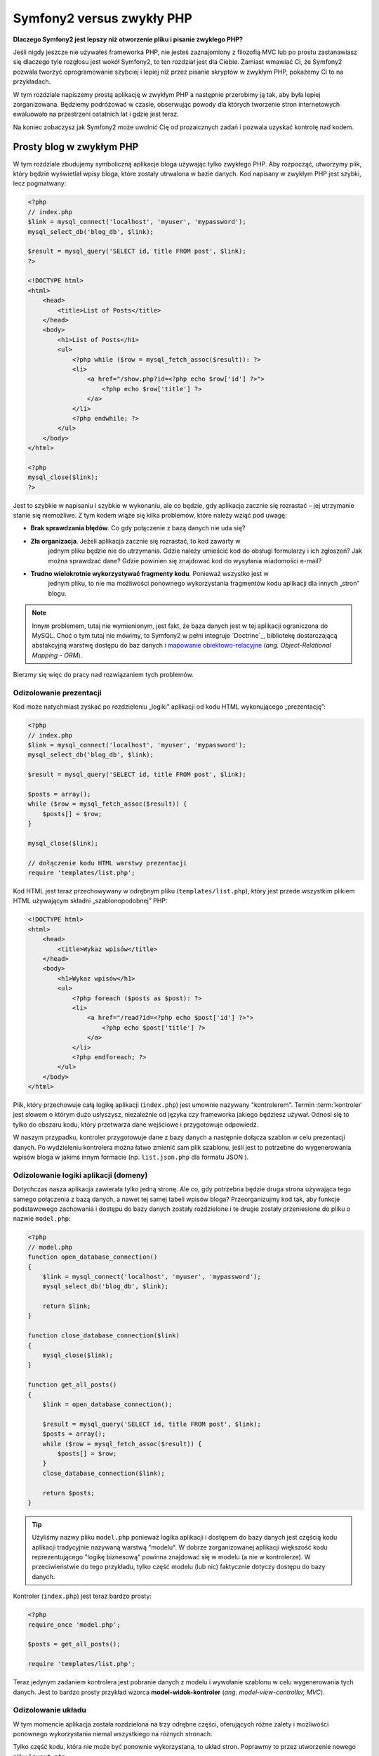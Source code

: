 Symfony2 versus zwykły PHP
==========================

**Dlaczego Symfony2 jest lepszy niż otworzenie pliku i pisanie zwykłego PHP?**

Jeśli nigdy jeszcze nie używałeś frameworka PHP, nie jesteś zaznajomiony z filozofią
MVC lub po prostu zastanawiasz się dlaczego tyle rozgłosu jest wokół Symfony2, to
ten rozdział jest dla Ciebie. Zamiast wmawiać Ci, że Symfony2 pozwala tworzyć
oprogramowanie szybciej i lepiej niż przez pisanie skryptów w zwykłym PHP, pokażemy
Ci to na przykładach.

W tym rozdziale napiszemy prostą aplikację w zwykłym PHP a następnie przerobimy ją
tak, aby była lepiej zorganizowana. Będziemy podróżować w czasie, obserwując powody
dla których tworzenie stron internetowych ewaluowało na przestrzeni ostatnich lat
i gdzie jest teraz.

Na koniec zobaczysz jak Symfony2 może uwolnić Cię od prozaicznych zadań i pozwala
uzyskać kontrolę nad kodem.

Prosty blog w zwykłym PHP
-------------------------

W tym rozdziale zbudujemy symboliczną aplikacje bloga używając tylko zwykłego PHP.
Aby rozpocząć, utworzymy plik, który będzie wyświetlał wpisy bloga, które zostały
utrwalona w bazie danych. Kod napisany w zwykłym PHP jest szybki, lecz pogmatwany:

.. code-block:: html+php

    <?php
    // index.php
    $link = mysql_connect('localhost', 'myuser', 'mypassword');
    mysql_select_db('blog_db', $link);

    $result = mysql_query('SELECT id, title FROM post', $link);
    ?>

    <!DOCTYPE html>
    <html>
        <head>
            <title>List of Posts</title>
        </head>
        <body>
            <h1>List of Posts</h1>
            <ul>
                <?php while ($row = mysql_fetch_assoc($result)): ?>
                <li>
                    <a href="/show.php?id=<?php echo $row['id'] ?>">
                        <?php echo $row['title'] ?>
                    </a>
                </li>
                <?php endwhile; ?>
            </ul>
        </body>
    </html>

    <?php
    mysql_close($link);
    ?>

Jest to szybkie w napisaniu i szybkie w wykonaniu, ale co będzie, gdy aplikacja
zacznie się rozrastać – jej utrzymanie stanie się niemożliwe. Z tym kodem wiąże
się kilka problemów, które należy wziąć pod uwagę:

* **Brak sprawdzania błędów**. Co gdy połączenie z bazą danych nie uda się?

* **Zła organizacja**. Jeżeli aplikacja zacznie się rozrastać, to kod zawarty w
   jednym pliku będzie nie do utrzymania. Gdzie należy umieścić kod do obsługi
   formularzy i ich zgłoszeń? Jak można sprawdzać dane? Gdzie powinien się
   znajdować kod do wysyłania wiadomości e-mail?

* **Trudno wielokrotnie wykorzystywać fragmenty kodu**. Ponieważ wszystko jest w
   jednym pliku, to nie ma możliwości ponownego wykorzystania fragmentów kodu
   aplikacji dla innych „stron” blogu.

.. note::

     Innym problemem, tutaj nie wymienionym, jest fakt, że baza danych
     jest w tej aplikacji ograniczona do MySQL. Choć o tym tutaj nie mówimy,
     to Symfony2 w pełni integruje `Doctrine`_, bibliotekę dostarczającą
     abstakcyjną warstwę dostępu do baz danych i `mapowanie obiektowo-relacyjne`_
     (*ang. Object-Relational Mapping - ORM*).

Bierzmy się więc do pracy nad rozwiązaniem tych problemów.

Odizolowanie prezentacji
~~~~~~~~~~~~~~~~~~~~~~~~

Kod może natychmiast zyskać po rozdzieleniu „logiki” aplikacji od kodu HTML
wykonującego „prezentację”:

.. code-block:: html+php

    <?php
    // index.php
    $link = mysql_connect('localhost', 'myuser', 'mypassword');
    mysql_select_db('blog_db', $link);

    $result = mysql_query('SELECT id, title FROM post', $link);

    $posts = array();
    while ($row = mysql_fetch_assoc($result)) {
        $posts[] = $row;
    }

    mysql_close($link);

    // dołączenie kodu HTML warstwy prezentacji  
    require 'templates/list.php';

Kod HTML jest teraz przechowywany w odrębnym pliku (``templates/list.php``), który
jest przede wszystkim plikiem HTML używającym składni „szablonopodobnej” PHP:

.. code-block:: html+php

    <!DOCTYPE html>
    <html>
        <head>
            <title>Wykaz wpisów</title>
        </head>
        <body>
            <h1>Wykaz wpisów</h1>
            <ul>
                <?php foreach ($posts as $post): ?>
                <li>
                    <a href="/read?id=<?php echo $post['id'] ?>">
                        <?php echo $post['title'] ?>
                    </a>
                </li>
                <?php endforeach; ?>
            </ul>
        </body>
    </html>

Plik, który przechowuje całą logikę aplikacji (``index.php``) jest umownie nazywany
"kontrolerem". Termin :term:`kontroler` jest słowem o którym dużo usłyszysz,
niezależnie od języka czy frameworka jakiego będziesz używał. Odnosi się to tylko
do obszaru kodu, który przetwarza dane wejściowe i przygotowuje odpowiedź.

W naszym przypadku, kontroler przygotowuje dane z bazy danych a następnie dołącza
szablon w celu prezentacji danych. Po wydzieleniu kontrolera można łatwo zmienić
sam plik szablonu, jeśli jest to potrzebne do wygenerowania wpisów bloga w jakimś
innym formacie (np. ``list.json.php`` dla formatu JSON ).

Odizolowanie logiki aplikacji (domeny)
~~~~~~~~~~~~~~~~~~~~~~~~~~~~~~~~~~~~~~

Dotychczas nasza aplikacja zawierała tylko jedną stronę. Ale co, gdy potrzebna
będzie druga strona używająca tego samego połączenia z bazą danych, a nawet tej
samej tabeli wpisów bloga? Przeorganizujmy kod tak, aby funkcje podstawowego
zachowania i dostępu do bazy danych zostały rozdzielone i te drugie zostały
przeniesione do pliku o nazwie ``model.php``:

.. code-block:: html+php

    <?php
    // model.php
    function open_database_connection()
    {
        $link = mysql_connect('localhost', 'myuser', 'mypassword');
        mysql_select_db('blog_db', $link);

        return $link;
    }

    function close_database_connection($link)
    {
        mysql_close($link);
    }

    function get_all_posts()
    {
        $link = open_database_connection();

        $result = mysql_query('SELECT id, title FROM post', $link);
        $posts = array();
        while ($row = mysql_fetch_assoc($result)) {
            $posts[] = $row;
        }
        close_database_connection($link);

        return $posts;
    }

.. tip::

   Użyliśmy nazwy pliku ``model.php`` ponieważ logika aplikacji i dostępem do
   bazy danych jest częścią kodu aplikacji tradycyjnie nazywaną warstwą "modelu".
   W dobrze zorganizowanej aplikacji większość kodu reprezentującego "logikę biznesową"
   powinna znajdować się w modelu (a nie w kontrolerze). W przeciwieństwie do tego
   przykładu, tylko część modelu (lub nic) faktycznie dotyczy dostępu do bazy danych.

Kontroler (``index.php``) jest teraz bardzo prosty:

.. code-block:: html+php

    <?php
    require_once 'model.php';

    $posts = get_all_posts();

    require 'templates/list.php';

Teraz jedynym zadaniem kontrolera jest pobranie danych z modelu i wywołanie szablonu
w celu wygenerowania tych danych. Jest to bardzo prosty przykład wzorca
**model-widok-kontroler** (*ang. model-view-controller, MVC*).

Odizolowanie układu
~~~~~~~~~~~~~~~~~~~

W tym momencie aplikacja została rozdzielona na trzy odrębne części, oferujących
różne zalety i możliwości ponownego wykorzystania niemal wszystkiego na różnych
stronach.

Tylko część kodu, która nie może być ponownie wykorzystana, to układ stron.
Poprawmy to przez utworzenie nowego pliku ``layout.php``:

.. code-block:: html+php

    <!-- templates/layout.php -->
    <!DOCTYPE html>
    <html>
        <head>
            <title><?php echo $title ?></title>
        </head>
        <body>
            <?php echo $content ?>
        </body>
    </html>

Szablon (``templates/list.php``) może teraz zostać uproszczony do "rozszerzenia"
układu:

.. code-block:: html+php

    <?php $title = 'List of Posts' ?>

    <?php ob_start() ?>
        <h1>List of Posts</h1>
        <ul>
            <?php foreach ($posts as $post): ?>
            <li>
                <a href="/read?id=<?php echo $post['id'] ?>">
                    <?php echo $post['title'] ?>
                </a>
            </li>
            <?php endforeach; ?>
        </ul>
    <?php $content = ob_get_clean() ?>

    <?php include 'layout.php' ?>

Masz teraz wprowadzoną metodologię, która umożliwia ponowne wykorzystanie układu.
Niestety, aby to osiągnąć, zmuszony jesteś do użycia w szablonie kilku kiepskich
funkcji PHP (``ob_start()``, ``ob_get_clean()``). Symfony2 wykorzystuje komponent
``Templating``, umożliwiający osiągnąć ten cel w sposób prosty i przejrzysty.
Zobaczymy to już wkrótce.

Dodanie strony "show" blogu
---------------------------

Strona blogu "list" została teraz przekształcona tak, aby kod był zorganizowany
lepiej i mógł być wielokrotnie wykorzystywany. Aby to udowodnić dodamy stronę
blogu "show", wyświetlającą pojedynczy wpis blogu, identyfikowany przez parametr
zapytania ``id``.

Aby rozpocząć, utworzymy nową funkcję w pliku ``model.php``, która pobiera
pojedynczy wpis blogu na podstawie parametru id::

    // model.php
    function get_post_by_id($id)
    {
        $link = open_database_connection();

        $id = intval($id);
        $query = 'SELECT date, title, body FROM post WHERE id = '.$id;
        $result = mysql_query($query);
        $row = mysql_fetch_assoc($result);

        close_database_connection($link);

        return $row;
    }

Następnie utworzymy nowy plik ``show.php`` - kontroler dla nowej strony:

.. code-block:: html+php

    <?php
    require_once 'model.php';

    $post = get_post_by_id($_GET['id']);

    require 'templates/show.php';

Na koniec, utwórzmy nowy plik szablonu, ``templates/show.php``, aby wygenerować
pojedynczy wpis blogu:

.. code-block:: html+php

    <?php $title = $post['title'] ?>

    <?php ob_start() ?>
        <h1><?php echo $post['title'] ?></h1>

        <div class="date"><?php echo $post['date'] ?></div>
        <div class="body">
            <?php echo $post['body'] ?>
        </div>
    <?php $content = ob_get_clean() ?>

    <?php include 'layout.php' ?>

Utworzenie drugiej strony jest teraz bardzo łatwe a kod nie jest powielany.
Pomimo tego, strona ta stwarza dalej kilka problemów, które rozwiązuje 
framework. Na przykład, brak lub nieprawidłowy parametr zapytania ``id`` spowoduje
załamanie sie strony ("biały ekran"). Byłoby lepiej, gdyby spowodowało to wygenerowanie
strony błedu 404, ale nie może być to tak łatwo zrobione. Gorzej, gdybyś zapomniał
przekształcić parametr ``id`` za pomocą funkcji ``intval()`` - wówczas cała baza danych
zostałaby narażona na atak wstrzyknięcia SQL

Innym ważnym problemem jest to, że każdy plik kontrolera musi dołączać plik
``model.php``. Co jeśli każdy plik kontrolera nagle będzie potrzebował dołączyć
dodatkowy plik lub wykonać inne zadanie globalne (np. wymusić zabezpieczenie)?
W obecnym stanie, taki kod będzie musiał być dodany do każdego pliku kontrolera.
Jeżeli zapomni się coś dodać w jakimś pliku, to powstanie następny problem, miejmy
nadzieję, że nie dotyczy to bezpieczeństwa ...

Lekarstwem "kontroler wejścia"
------------------------------

Rozwiązanie jest zastosowanie *kontrolera wejściowego* -  pojedynczego pliku PHP,
w którym przetwarzane są wszystkie żądania HTTP. Przy zastosowaniu kontrolera
wejściowego nieco zmieniają się adresy URI, ale zaczynają się bardziej elastycznie:

.. code-block:: text

    Without a front controller
    /index.php          => Blog post list page (index.php executed)
    /show.php           => Blog post show page (show.php executed)

    With index.php as the front controller
    /index.php          => Blog post list page (index.php executed)
    /index.php/show     => Blog post show page (index.php executed)

.. tip::
    The ``index.php`` portion of the URI can be removed if using Apache
    rewrite rules (or equivalent). In that case, the resulting URI of the
    blog show page would be simply ``/show``.

Podczas korzystania z kontrolera wejściowego pojedynczy plik PHP (w naszym
przypadku ``index.php``) przetworzy każde żądanie HTTP. W celu wyświetlenia strony
"show” żądany jest zasób ``/index.php/show`` a w rzeczywistości wykonywany jest
plik ``index.php``, który jest teraz odpowiedzialny za wewnętrzne kierowanie żądań
na podstawie pełnego adresu URI. Jak widzisz, kontroler wejścia jest bardzo
silnym narzędziem.

Stworzenie kontrolera wejściowego
~~~~~~~~~~~~~~~~~~~~~~~~~~~~~~~~~

Mamy zamiar zrobić duży krok w rozbudowie aplikacji. Przy pomocy jednego pliku
będziemy obsługiwać wszystkie żądania, centralizując takie rzeczy jak obsługa
bezpieczeństwa, ładowanie i konfigurację trasowanie. Plik ``index.php`` musi teraz
być wystarczająco inteligentny, aby wygenerowac stronę wpisów bloga lub stronę
wpisu kierując się adresem URI:

.. code-block:: html+php

    <?php
    // index.php

    // load and initialize any global libraries
    require_once 'model.php';
    require_once 'controllers.php';

    // route the request internally
    $uri = $_SERVER['REQUEST_URI'];
    if ('/index.php' == $uri) {
        list_action();
    } elseif ('/index.php/show' == $uri && isset($_GET['id'])) {
        show_action($_GET['id']);
    } else {
        header('Status: 404 Not Found');
        echo '<html><body><h1>Page Not Found</h1></body></html>';
    }

W celach organizacyjnych oba kontrolery (dawniej ``index.php`` i ``show.php``)
są teraz funkcjami PHP i zostały przeniesione do odrębnego pliku ``controllers.php``:

.. code-block:: php

    function list_action()
    {
        $posts = get_all_posts();
        require 'templates/list.php';
    }

    function show_action($id)
    {
        $post = get_post_by_id($id);
        require 'templates/show.php';
    }

Plik ``index.php`` jako kontroler wejścia przybrał teraz całkiem nową rolę,
która polega na załadowaniu podstawowych bibliotek i trasowaniu aplikacji, tak
aby wywołany został jeden z dwóch kontrolerów (funkcje ``list_action()``
i ``show_action()``). Aktualnie nasz kontroler wejścia zaczyna wyglądać i
działać jak mechanizm Symfony2 do obsługi i trasowania żądań.

.. tip::

   Inną zaletą kontrolera wejściowego jest możliwość stosowania elastycznych
   adresów URL. Proszę zauważyć, że adres URL do strony wpisu bloga może być
   zmieniony z ``/show`` na ``/read`` tylko przez zmianę kodu w jednym miejscu.
   Przedtem musiał by być zmieniony cały plik aby można było zmienić nazwę strony.
   W Symfony2 adresy URL są bardziej elastyczne.

Do teraz nasza aplikacja ewoluowała z pojedynczego pliku PHP w strukturę, która
jest zorganizowana i umożliwia wielokrotne wykorzystanie kodu. Powinniśmy być
szczęśliwi, ale jeszcze daleko do zadowolenia. Na przykład, system „trasowania”
jest niestabilny a strona wykazu wpisów bloga (dostępna przez adres ``/index.php``)
powinna być również dostępna przez adres / (jeżeli dodana jest reguła rewrite Apache).
Ponadto, zamiast tworzyć blog, dużo czasu tracimy na pracę z "architekturą" kodu
(np. trasowanie, wywoływanie kontrolerów, szablony itd.). Jeszcze więcej czasu
trzeba będzie przeznaczyć na obsługę zgłoszeń formularzy, walidację danych
wejściowych, rejestrowanie i bezpieczeństwo. Czy nie warto mieć gotowe rozwiązanie
tych rutynowych problemów?

Dodanie odrobiny Symfony2
~~~~~~~~~~~~~~~~~~~~~~~~~

Na ratunek - Symfony2. Nim zaczniesz używać Symfony2, musisz się upewnić, czy
PHP wie jak znaleźć klasy Symfony2. Uzyskuje się to poprzez autoloadera, który
jest dostarczany przez Symfony. Autoloader jest narzędziem pozwalającym na
rozpoczęcie używania klas PHP bez konieczności jawnego dołączania pliku
zawierającego klasę.

W głównym katalogu naszej aplikacji utwórz plik ``composer.json`` z następującą
zawartością:

.. code-block:: json

    {
        "require": {
            "symfony/symfony": "2.2.*"
        },
        "autoload": {
            "files": ["model.php","controllers.php"]
        }
    }
    
Następnie `pobierz Composer`_ i następnie uruchom następujące polecenie, które
załaduje Symfony do katalogu ``vendor/``:

.. code-block:: bash

    $ php composer.phar install

Wraz z pobraniem zależności Composer generuje plik ``vendor/autoload.php``,
którego zadaniem jest automatyczne załadowanie wszystkich plików Symfony Framework,
jak również plików wymienionych w sekcji ``autoload`` pliku ``composer.json``.

Filozofią rdzenia Symfony jest przekonanie, że głównym zadaniem aplikacji jest
interpretacja każdego żądania i zwracanie odpowiedzi. W tym celu Symfony2 dostarcza
klasy :class:`Symfony\\Component\\HttpFoundation\\Request` jak i
:class:`Symfony\\Component\\HttpFoundation\\Response`.
Klasy te są obiektowo zorientowaną reprezentacją surowego żądania HTTP, które ma
być przetworzone, oraz odpowiedzi, która ma być zwrócona. Wykorzystajmy te obiekty
do poprawienia naszego blogu:

.. code-block:: html+php

    <?php
    // index.php
    require_once 'vendor/autoload.php';

    use Symfony\Component\HttpFoundation\Request;
    use Symfony\Component\HttpFoundation\Response;

    $request = Request::createFromGlobals();

    $uri = $request->getPathInfo();
    if ('/' == $uri) {
        $response = list_action();
    } elseif ('/show' == $uri && $request->query->has('id')) {
        $response = show_action($request->query->get('id'));
    } else {
        $html = '<html><body><h1>Page Not Found</h1></body></html>';
        $response = new Response($html, 404);
    }

    // echo the headers and send the response
    $response->send();

Kontrolery są teraz odpowiedzialne za zwrócenie obiektu ``Response``.
Aby to ułatwić, można dodać nową funkcję ``render_template()``, która nawiasem
mówiąc, działa trochę jak silnik szablonowania Symfony2:

.. code-block:: php

    // controllers.php
    use Symfony\Component\HttpFoundation\Response;

    function list_action()
    {
        $posts = get_all_posts();
        $html = render_template('templates/list.php', array('posts' => $posts));

        return new Response($html);
    }

    function show_action($id)
    {
        $post = get_post_by_id($id);
        $html = render_template('templates/show.php', array('post' => $post));

        return new Response($html);
    }

    // helper function to render templates
    function render_template($path, array $args)
    {
        extract($args);
        ob_start();
        require $path;
        $html = ob_get_clean();

        return $html;
    }

Po wprowadzenie niewielkiej części Symfony2, aplikacja stała się bardziej elastyczna
i niezawodna. Klasa ``Request`` zapewnia niezawodny sposób dostępu do informacji
o żądaniu HTTP. Konkretniej, metoda ``getPathInfo()`` zwraca oczyszczony adres
URI (zawsze zwrane jest  ``/show a nigdy`` ``/index.php/show``). Tak więc, nawet
gdy użytkownik zażąda ``/index.php/show``, to aplikacja w sposób inteligentny
skieruje żądanie do metody ``show_action()``.

Obiekt ``Response`` daje elastyczność przy konstruowaniu odpowiedzi HTTP, dzięki
czemu nagłówki HTTP i zawartość są dodawane poprzez interfejs obiektowo zorientowany.
Chociaż odpowiedzi w naszej aplikacji są proste, to uzyskana teraz elastyczność
zacznie procentować, gdy aplikacja zacznie się rozrastać.

Prosta aplikacja w Symfony2
~~~~~~~~~~~~~~~~~~~~~~~~~~~

Nasz blog przebył długą drogę, ale nadal zawiera wiele kodu jak dla tak prostej
aplikacji. Po drodze, wykonaliśmy prosty system trasowania i metodę stosującą
funkcje ``ob_start()`` i ``get_clean()`` do wygenerowania szablonu.
Jeśli z jakiegoś powodu chcesz kontynuować budowę tego "szkieletu", można
przynajmniej posłużyć się samodzielnymi komponentami Symfony, takimi jak
`Routing`_ i `Templating`_, które rozwiązują wiele problemów.

Zamiast ponownie rozwiązywać już rozwiązane problemy, możesz pozwolić aby Symfony2
zajęło się tymi problemami. Oto przykładowa aplikacja, tym razem zbudowana w całości
w Symfony2::

    // src/Acme/BlogBundle/Controller/BlogController.php
    namespace Acme\BlogBundle\Controller;

    use Symfony\Bundle\FrameworkBundle\Controller\Controller;

    class BlogController extends Controller
    {
        public function listAction()
        {
            $posts = $this->get('doctrine')->getManager()
                ->createQuery('SELECT p FROM AcmeBlogBundle:Post p')
                ->execute();

            return $this->render(
                'AcmeBlogBundle:Blog:list.html.php',
                array('posts' => $posts)
            );
        }

        public function showAction($id)
        {
            $post = $this->get('doctrine')
                ->getManager()
                ->getRepository('AcmeBlogBundle:Post')
                ->find($id)
            ;

            if (!$post) {
                // cause the 404 page not found to be displayed
                throw $this->createNotFoundException();
            }

            return $this->render(
                'AcmeBlogBundle:Blog:show.html.php',
                array('post' => $post)
            );
        }
    }

Oba kontrolery są nadal lekkie. Każdy wykorzystuje bibliotekę :doc:`Doctrine ORM library</book/doctrine>`
do pobierania obiektów z bazy danych oraz komponent ``Templating`` do wygenerowania
szablonu i zwracania obiektu Response. Szablon wykazu wpisów na blogu jest teraz
nieco prostszy:

.. code-block:: html+php

    <!-- src/Acme/BlogBundle/Resources/views/Blog/list.html.php -->
    <?php $view->extend('::layout.html.php') ?>

    <?php $view['slots']->set('title', 'List of Posts') ?>

    <h1>List of Posts</h1>
    <ul>
        <?php foreach ($posts as $post): ?>
        <li>
            <a href="<?php echo $view['router']->generate(
                'blog_show',
                array('id' => $post->getId())
            ) ?>">
                <?php echo $post->getTitle() ?>
            </a>
        </li>
        <?php endforeach; ?>
    </ul>

Układ jest niemal identyczny:

.. code-block:: html+php

    <!-- app/Resources/views/layout.html.php -->
    <!DOCTYPE html>
    <html>
        <head>
            <title><?php echo $view['slots']->output(
                'title',
                'Default title'
            ) ?></title>
        </head>
        <body>
            <?php echo $view['slots']->output('_content') ?>
        </body>
    </html>

.. note::

    Szablon wpisu na blogu pozostawiamy jako wzorzec, jako że utworzenie na jego
    podstawie szablonu wykazu wpisów na blogu będzie trywialne.

Kiedy uruchamia się silnik Symfony2 (o nazwie ``Kernel``), potrzebuje on mapy,
tak aby wiedzieć jaki kontroler należy wykonać na podstawie informacji z żądania
HTTP. Informacje te są dostarczane w czytelnej formie przez mapę konfiguracji
trasowania:

.. code-block:: yaml

    # app/config/routing.yml
    blog_list:
        path:     /blog
        defaults: { _controller: AcmeBlogBundle:Blog:list }

    blog_show:
        path:     /blog/show/{id}
        defaults: { _controller: AcmeBlogBundle:Blog:show }

Teraz Symfony2 obsługuje wszystkie prozaiczne zadania, kontroler wejścia jest
dziecinnie prosty. Ponieważ to nie tak mało, nie musisz go zmieniać po utworzeniu
(a jeśli używasz dystrybucji Symfony2, to nawet nie trzeba go tworzyć)::

    // web/app.php
    require_once __DIR__.'/../app/bootstrap.php';
    require_once __DIR__.'/../app/AppKernel.php';

    use Symfony\Component\HttpFoundation\Request;

    $kernel = new AppKernel('prod', false);
    $kernel->handle(Request::createFromGlobals())->send();

Jedynym zadaniem kontrolera wejściowego jest inicjacja silnika (``Kernela``)
 Symfony2 i przekazaniu mu do przetworzenia obiektu ``Request``.
 Rdzeń Symfony2 następnie używa mapy trasowania do ustalenia kontrolera, który
 należy wywołać. Tak jak wcześniej, metoda kontrolera jest odpowiedzialna za
 zwrócenie w efekcie końcowym obiektu ``Response``. Tam naprawdę niewiele tego.

Otwórz :ref:`diagram przepływu żądania<request-flow-figure>`, aby obejrzeć
wizualną prezentację tego, jak Symfony2 obsługuje żądanie.

W czym pomógł Symfony2
~~~~~~~~~~~~~~~~~~~~~~

W dalszym rozdziale dowiesz się więcej o tym, jak działa każda część Symfony
i jaka jest zalecana organizacja projektu. Teraz zobaczmy, jak migracja blogu,
od zwykłego PHP do Symfony2, ułatwiła nam życie:

* Aplikacja ma teraz jasny i konsekwentnie zorganizowany kod (choć Symfony nie
  wymusza tego). Kod nabywa zdolności do wielokrotnego wykorzystania i pozwala
  programistom na zwiększenie produktywności poprzez przyśpieszenie tworzenia
  projektu;

* Programista może cały wysiłek poświecić tworzeniu aplikacji. Nie musi on tworzyć
  ani utrzymywać narzędzi niskiego poziomu, takich jak
  :ref:`automatyczne ładowanie<autoloading-introduction-sidebar>`,
  :doc:`trasowanie</book/routing>` czy renderowanie w :doc:`kontrolerach</book/controller>`;

* Symfony2 daje dostęp do otwartych narzędzi, takich jak Doctrine i komponentów
  szablonowania, bezpieczeństwa, formularzy, walidacji i tłumaczeń (by wymienić
  tylko kilka);

* Dzięki komponentowi ``Routing`` aplikacja posiada teraz **przyjazne, w pełni
  elastyczne adresy URL**;

* Symfony2's HTTP-centric architecture gives you access to powerful tools
  such as **HTTP caching** powered by **Symfony2's internal HTTP cache** or
  more powerful tools such as `Varnish`_. This is covered in a later chapter
  all about :doc:`caching</book/http_cache>`.
  Architektura Symfony2 ukierunkowana na HTTP daje dostęp do zaawansowanych narzędzi,
  takich jak buforowanie HTTP wspierane przez wewnętrzną pamięć podręczną HTTP
  Symfony2 lub bardziej zaawansowane narzędzia, takie jak ``Varnish``. Wszystko o
  :doc:`buforowaniu</book/http_cache>` jest opisane w dalszej części podręcznika.

Być może najważniejszym pożytkiem przy używaniu Symfony2 jest dostęp do całego
zestawu wysokiej jakości narzędzi o otwartym kodzie, opracowanych przez społeczność
Symfony2. Dobry wybór społecznościowych narzędzi Symfony2 można znaleźć na stronie
`KnpBundles.com`_.

Lepsze szablony
---------------

Jeśli zdecydujesz się na używanie Symfony2, to jest on wyposażony w silnik szablonów
o nazwie `Twig`_, który sprawia, że szablony są szybsze w pisaniu i łatwiejsze w
czytaniu. Oznacza to też, że nasza przykładowa aplikacja może zawierać jeszcze
mniej kodu. Dla przykładu przekształćmy szablon wykazu wpisów bloga na szablon
napisany w Twigu:

.. code-block:: html+jinja

    {# src/Acme/BlogBundle/Resources/views/Blog/list.html.twig #}
    {% extends "::layout.html.twig" %}

    {% block title %}List of Posts{% endblock %}

    {% block body %}
        <h1>List of Posts</h1>
        <ul>
            {% for post in posts %}
            <li>
                <a href="{{ path('blog_show', {'id': post.id}) }}">
                    {{ post.title }}
                </a>
            </li>
            {% endfor %}
        </ul>
    {% endblock %}

Odpowiedni szablon ``layout.html.twig`` jest równie prosty:

.. code-block:: html+jinja

    {# app/Resources/views/layout.html.twig #}
    <!DOCTYPE html>
    <html>
        <head>
            <title>{% block title %}Default title{% endblock %}</title>
        </head>
        <body>
            {% block body %}{% endblock %}
        </body>
    </html>

Twig jest dobrze obsługiwany przez Symfony2, podobnie jak szablony PHP. Twig
zostanie omówiony dokładniej w dalszej części podręcznika. Więcej informacji
można znaleźć w rozdziale „:doc:`Szablonowanie</book/templating>`".

Dowiedz się więcej w Receptariuszu
----------------------------------

* :doc:`/cookbook/templating/PHP`
* :doc:`/cookbook/controller/service`

.. _`Doctrine`: http://www.doctrine-project.org
.. _`pobierz Composer`: http://getcomposer.org/download/
.. _`Routing`: https://github.com/symfony/Routing
.. _`Templating`: https://github.com/symfony/Templating
.. _`KnpBundles.com`: http://knpbundles.com/
.. _`Twig`: http://twig.sensiolabs.org
.. _`Varnish`: https://www.varnish-cache.org/
.. _`PHPUnit`: http://www.phpunit.de
.. _`Doctrine`: http://www.doctrine-project.org/
.. _`mapowanie obiektowo-relacyjne`: http://pl.wikipedia.org/wiki/Mapowanie_obiektowo-relacyjne